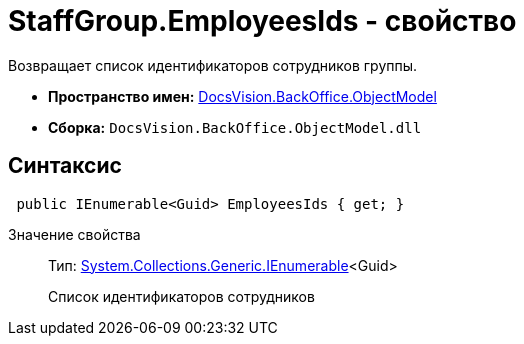 = StaffGroup.EmployeesIds - свойство

Возвращает список идентификаторов сотрудников группы.

* *Пространство имен:* xref:api/DocsVision/Platform/ObjectModel/ObjectModel_NS.adoc[DocsVision.BackOffice.ObjectModel]
* *Сборка:* `DocsVision.BackOffice.ObjectModel.dll`

== Синтаксис

[source,csharp]
----
 public IEnumerable<Guid> EmployeesIds { get; }
----

Значение свойства::
Тип: http://msdn.microsoft.com/ru-ru/library/9eekhta0.aspx[System.Collections.Generic.IEnumerable]<Guid>
+
Список идентификаторов сотрудников
